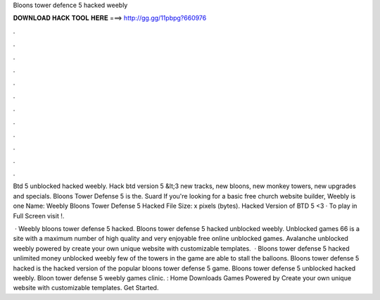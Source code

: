 Bloons tower defence 5 hacked weebly



𝐃𝐎𝐖𝐍𝐋𝐎𝐀𝐃 𝐇𝐀𝐂𝐊 𝐓𝐎𝐎𝐋 𝐇𝐄𝐑𝐄 ===> http://gg.gg/11pbpg?660976



.



.



.



.



.



.



.



.



.



.



.



.

Btd 5 unblocked hacked weebly. Hack btd version 5 &lt;3 new tracks, new bloons, new monkey towers, new upgrades and specials. Bloons Tower Defense 5 is the. Suard If you're looking for a basic free church website builder, Weebly is one Name: Weebly Bloons Tower Defense 5 Hacked File Size: x pixels (bytes). Hacked Version of BTD 5 <3 · To play in Full Screen visit !.

 · Weebly bloons tower defense 5 hacked. Bloons tower defense 5 hacked unblocked weebly. Unblocked games 66 is a site with a maximum number of high quality and very enjoyable free online unblocked games. Avalanche unblocked weebly powered by create your own unique website with customizable templates.  · Bloons tower defense 5 hacked unlimited money unblocked weebly few of the towers in the game are able to stall the balloons. Bloons tower defense 5 hacked is the hacked version of the popular bloons tower defense 5 game. Bloons tower defense 5 unblocked hacked weebly. Bloon tower defense 5 weebly games clinic. : Home Downloads Games Powered by Create your own unique website with customizable templates. Get Started.
